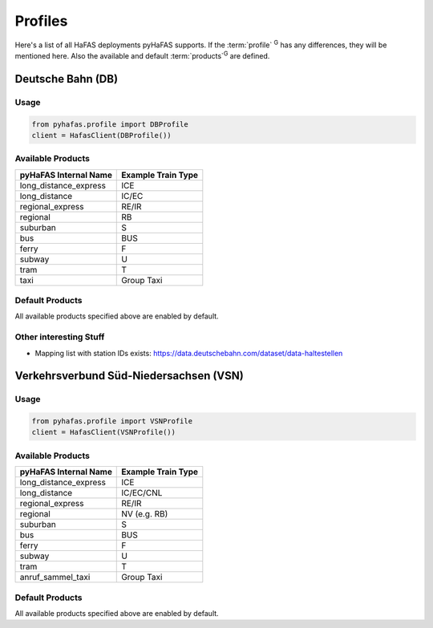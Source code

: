 Profiles
========
Here's a list of all HaFAS deployments pyHaFAS supports.
If the :term:`profile` :superscript:`G` has any differences, they will be mentioned here. Also the available and default :term:`products`:superscript:`G` are defined.

Deutsche Bahn (DB)
------------------
Usage
^^^^^^
.. code:: python

  from pyhafas.profile import DBProfile
  client = HafasClient(DBProfile())

Available Products
^^^^^^^^^^^^^^^^^^

===================== ==================
pyHaFAS Internal Name Example Train Type
===================== ==================
long_distance_express ICE
long_distance         IC/EC
regional_express      RE/IR
regional              RB
suburban              S
bus                   BUS
ferry                 F
subway                U
tram                  T
taxi                  Group Taxi
===================== ==================

Default Products
^^^^^^^^^^^^^^^^
All available products specified above are enabled by default.

Other interesting Stuff
^^^^^^^^^^^^^^^^^^^^^^^
* Mapping list with station IDs exists: `<https://data.deutschebahn.com/dataset/data-haltestellen>`_

Verkehrsverbund Süd-Niedersachsen (VSN)
---------------------------------------
Usage
^^^^^^
.. code:: python

  from pyhafas.profile import VSNProfile
  client = HafasClient(VSNProfile())

Available Products
^^^^^^^^^^^^^^^^^^

===================== ==================
pyHaFAS Internal Name Example Train Type
===================== ==================
long_distance_express ICE
long_distance         IC/EC/CNL
regional_express      RE/IR
regional              NV (e.g. RB)
suburban              S
bus                   BUS
ferry                 F
subway                U
tram                  T
anruf_sammel_taxi     Group Taxi
===================== ==================

Default Products
^^^^^^^^^^^^^^^^
All available products specified above are enabled by default.
